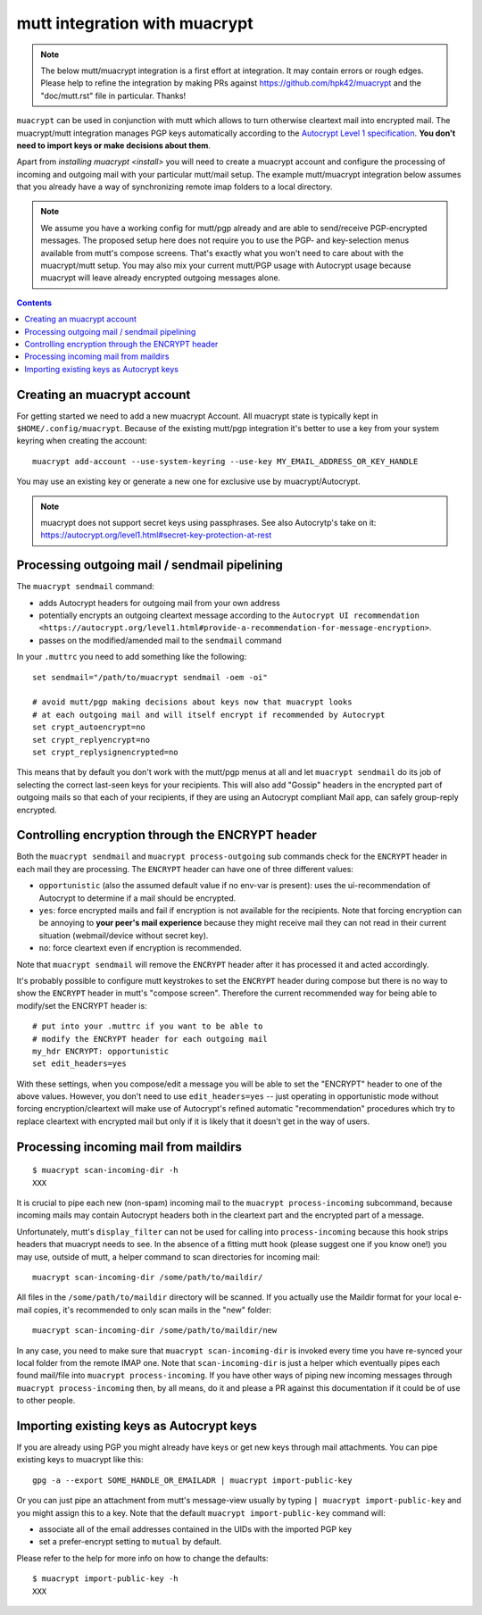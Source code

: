 
mutt integration with muacrypt
==============================

.. note::
   The below mutt/muacrypt integration is a first effort at integration.
   It may contain errors or rough edges. Please help to refine
   the integration by making PRs against https://github.com/hpk42/muacrypt
   and the "doc/mutt.rst" file in particular. Thanks!

``muacrypt`` can be used in conjunction with mutt which allows
to turn otherwise cleartext mail into encrypted mail.
The muacrypt/mutt integration manages PGP keys automatically according to
the `Autocrypt Level 1 specification <https://autocrypt.org/level1.html>`_.
**You don't need to import keys or make decisions about them**.

Apart from `installing muacrypt <install>` you will need to
create a muacrypt account and configure the processing of incoming
and outgoing mail with your particular mutt/mail setup. The
example mutt/muacrypt integration below assumes that you already
have a way of synchronizing remote imap folders to a local directory.

.. note::

    We assume you have a working config for mutt/pgp already and
    are able to send/receive PGP-encrypted messages.
    The proposed setup here does not require you to use
    the PGP- and key-selection menus available
    from mutt's compose screens.  That's exactly what
    you won't need to care about with the muacrypt/mutt setup.
    You may also mix your current mutt/PGP usage with Autocrypt usage
    because muacrypt will leave already encrypted outgoing messages alone.

.. contents::

Creating an muacrypt account
----------------------------

For getting started we need to add a new muacrypt Account. All muacrypt
state is typically kept in ``$HOME/.config/muacrypt``.
Because of the existing mutt/pgp integration it's better to use a key
from your system keyring when creating the account::

    muacrypt add-account --use-system-keyring --use-key MY_EMAIL_ADDRESS_OR_KEY_HANDLE

You may use an existing key or generate a new one for exclusive use by muacrypt/Autocrypt.

.. note::

    muacrypt does not support secret keys using passphrases. See also Autocrytp's take on it:
    https://autocrypt.org/level1.html#secret-key-protection-at-rest


Processing outgoing mail / sendmail pipelining
----------------------------------------------

The ``muacrypt sendmail`` command:

- adds Autocrypt headers for outgoing mail from your own address

- potentially encrypts an outgoing cleartext message according to the
  ``Autocrypt UI recommendation <https://autocrypt.org/level1.html#provide-a-recommendation-for-message-encryption>``.

- passes on the modified/amended mail to the ``sendmail`` command

In your ``.muttrc`` you need to add something like the following::

    set sendmail="/path/to/muacrypt sendmail -oem -oi"

    # avoid mutt/pgp making decisions about keys now that muacrypt looks
    # at each outgoing mail and will itself encrypt if recommended by Autocrypt
    set crypt_autoencrypt=no
    set crypt_replyencrypt=no
    set crypt_replysignencrypted=no

This means that by default you don't work with the mutt/pgp menus at all
and let ``muacrypt sendmail`` do its job of selecting the correct last-seen
keys for your recipients.  This will also add "Gossip" headers in the
encrypted part of outgoing mails so that each of your recipients,
if they are using an Autocrypt compliant Mail app, can safely
group-reply encrypted.

.. TODO::

    currently, ``muacrypt sendmail`` is not respecting if a mail
    is a reply to an encrypted mail -- Autocrypt recommends to
    keep replies encrypted in such cases.


Controlling encryption through the ENCRYPT header
-------------------------------------------------

Both the ``muacrypt sendmail`` and ``muacrypt process-outgoing`` sub commands
check for the ``ENCRYPT`` header in each mail they are processing.
The ``ENCRYPT`` header can have one of three different values:

- ``opportunistic`` (also the assumed default value if no env-var is present):
  uses the ui-recommendation of Autocrypt to determine
  if a mail should be encrypted.

- ``yes``: force encrypted mails and fail if encryption is not available
  for the recipients. Note that forcing encryption can be annoying
  to **your peer's mail experience** because they might receive mail
  they can not read in their current situation (webmail/device without secret key).

- ``no``: force cleartext even if encryption is recommended.

Note that ``muacrypt sendmail`` will remove the ``ENCRYPT`` header after
it has processed it and acted accordingly.

It's probably possible to configure mutt keystrokes to set the ``ENCRYPT``
header during compose but there is no way to show the ``ENCRYPT``
header in mutt's "compose screen". Therefore the current recommended way
for being able to modify/set the ENCRYPT header is::

    # put into your .muttrc if you want to be able to
    # modify the ENCRYPT header for each outgoing mail
    my_hdr ENCRYPT: opportunistic
    set edit_headers=yes

With these settings, when you compose/edit a message you will be able
to set the "ENCRYPT" header to one of the above values.
However, you don't need to use ``edit_headers=yes`` -- just operating in
opportunistic mode without forcing encryption/cleartext will make use
of Autocrypt's refined automatic "recommendation" procedures which
try to replace cleartext with encrypted mail but only if it is likely
that it doesn't get in the way of users.

Processing incoming mail from maildirs
----------------------------------------

::

    $ muacrypt scan-incoming-dir -h
    XXX

It is crucial to pipe each new (non-spam) incoming mail to
the ``muacrypt process-incoming`` subcommand,
because incoming mails may contain Autocrypt headers
both in the cleartext part and the encrypted part of a message.

Unfortunately, mutt's ``display_filter`` can not be used for
calling into ``process-incoming`` because this hook strips headers
that muacrypt needs to see. In the absence of a fitting mutt hook
(please suggest one if you know one!) you may use, outside of mutt,
a helper command to scan directories for incoming mail::

    muacrypt scan-incoming-dir /some/path/to/maildir/

All files in the ``/some/path/to/maildir`` directory will be scanned.
If you actually use the Maildir format for your local e-mail copies,
it's recommended to only scan mails in the "new" folder::

    muacrypt scan-incoming-dir /some/path/to/maildir/new

In any case, you need to make sure that ``muacrypt scan-incoming-dir``
is invoked every time you have re-synced your local folder from the
remote IMAP one.  Note that ``scan-incoming-dir`` is just a helper
which eventually pipes each found mail/file into ``muacrypt process-incoming``.
If you have other ways of piping new incoming messages through
``muacrypt process-incoming`` then, by all means, do it and
please a PR against this documentation if it could be of use
to other people.


Importing existing keys as Autocrypt keys
-----------------------------------------

If you are already using PGP you might already
have keys or get new keys through mail attachments.
You can pipe existing keys to muacrypt like this::

    gpg -a --export SOME_HANDLE_OR_EMAILADR | muacrypt import-public-key

Or you can just pipe an attachment from mutt's message-view
usually by typing ``| muacrypt import-public-key`` and you
might assign this to a key.  Note that the default
``muacrypt import-public-key`` command will:

- associate all of the email addresses contained
  in the UIDs with the imported PGP key

- set a prefer-encrypt setting to ``mutual`` by default.

Please refer to the help for more info on how to change the defaults::

    $ muacrypt import-public-key -h
    XXX


